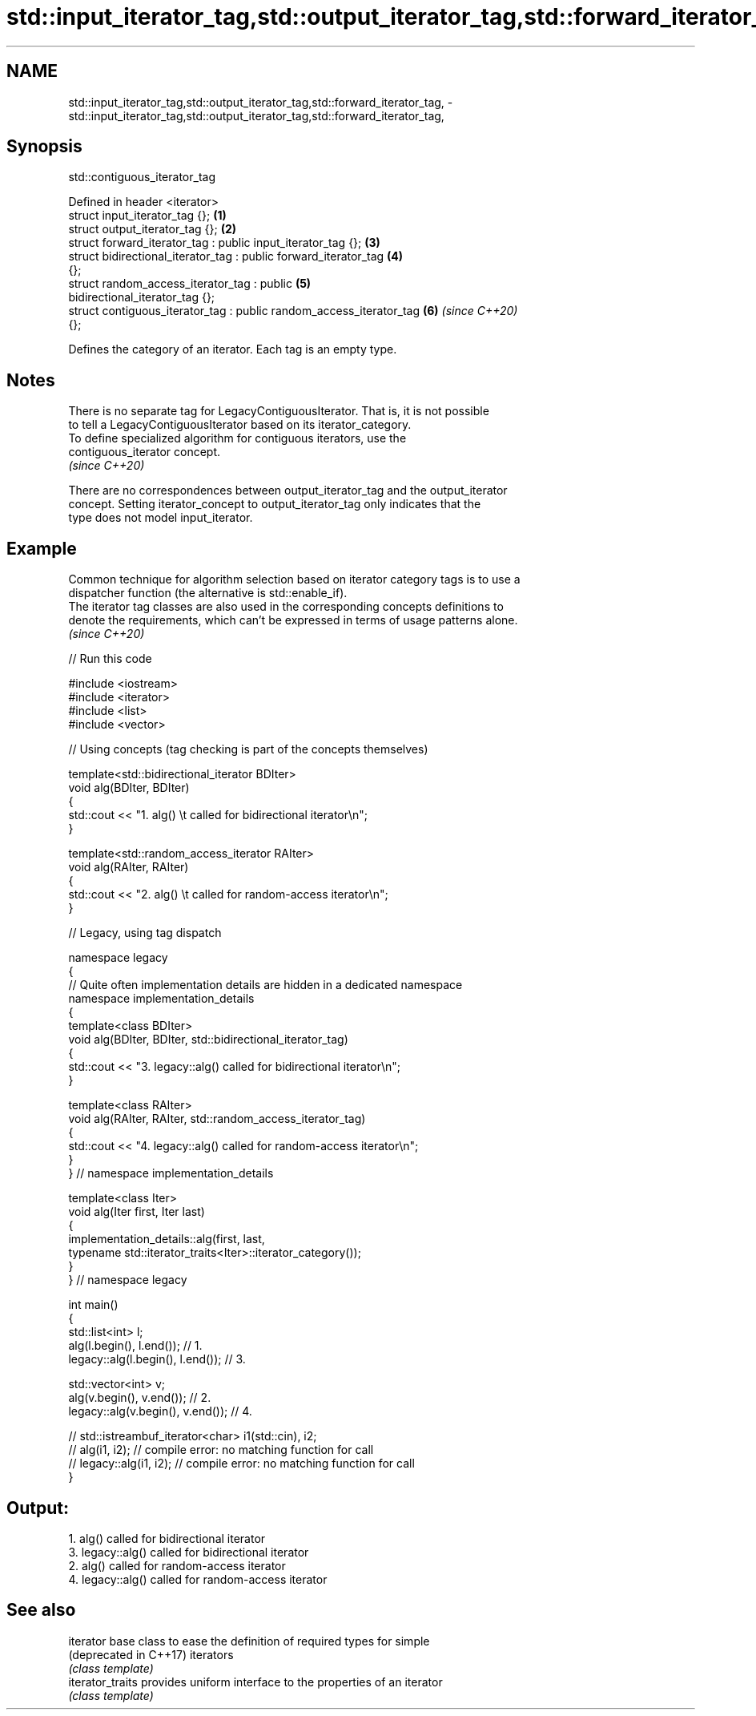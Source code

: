 .TH std::input_iterator_tag,std::output_iterator_tag,std::forward_iterator_tag, 3 "2024.06.10" "http://cppreference.com" "C++ Standard Libary"
.SH NAME
std::input_iterator_tag,std::output_iterator_tag,std::forward_iterator_tag, \- std::input_iterator_tag,std::output_iterator_tag,std::forward_iterator_tag,

.SH Synopsis
                               std::contiguous_iterator_tag

   Defined in header <iterator>
   struct input_iterator_tag {};                                      \fB(1)\fP
   struct output_iterator_tag {};                                     \fB(2)\fP
   struct forward_iterator_tag : public input_iterator_tag {};        \fB(3)\fP
   struct bidirectional_iterator_tag : public forward_iterator_tag    \fB(4)\fP
   {};
   struct random_access_iterator_tag : public                         \fB(5)\fP
   bidirectional_iterator_tag {};
   struct contiguous_iterator_tag : public random_access_iterator_tag \fB(6)\fP \fI(since C++20)\fP
   {};

   Defines the category of an iterator. Each tag is an empty type.

.SH Notes

   There is no separate tag for LegacyContiguousIterator. That is, it is not possible
   to tell a LegacyContiguousIterator based on its iterator_category.
   To define specialized algorithm for contiguous iterators, use the
   contiguous_iterator concept.
   \fI(since C++20)\fP

   There are no correspondences between output_iterator_tag and the output_iterator
   concept. Setting iterator_concept to output_iterator_tag only indicates that the
   type does not model input_iterator.

.SH Example

   Common technique for algorithm selection based on iterator category tags is to use a
   dispatcher function (the alternative is std::enable_if).
   The iterator tag classes are also used in the corresponding concepts definitions to
   denote the requirements, which can't be expressed in terms of usage patterns alone.
   \fI(since C++20)\fP


// Run this code

 #include <iostream>
 #include <iterator>
 #include <list>
 #include <vector>

 // Using concepts (tag checking is part of the concepts themselves)

 template<std::bidirectional_iterator BDIter>
 void alg(BDIter, BDIter)
 {
     std::cout << "1. alg() \\t called for bidirectional iterator\\n";
 }

 template<std::random_access_iterator RAIter>
 void alg(RAIter, RAIter)
 {
     std::cout << "2. alg() \\t called for random-access iterator\\n";
 }

 // Legacy, using tag dispatch

 namespace legacy
 {
     // Quite often implementation details are hidden in a dedicated namespace
     namespace implementation_details
     {
         template<class BDIter>
         void alg(BDIter, BDIter, std::bidirectional_iterator_tag)
         {
             std::cout << "3. legacy::alg() called for bidirectional iterator\\n";
         }

         template<class RAIter>
         void alg(RAIter, RAIter, std::random_access_iterator_tag)
         {
             std::cout << "4. legacy::alg() called for random-access iterator\\n";
         }
     } // namespace implementation_details

     template<class Iter>
     void alg(Iter first, Iter last)
     {
         implementation_details::alg(first, last,
             typename std::iterator_traits<Iter>::iterator_category());
     }
 } // namespace legacy

 int main()
 {
     std::list<int> l;
     alg(l.begin(), l.end()); // 1.
     legacy::alg(l.begin(), l.end()); // 3.

     std::vector<int> v;
     alg(v.begin(), v.end()); // 2.
     legacy::alg(v.begin(), v.end()); // 4.

 //  std::istreambuf_iterator<char> i1(std::cin), i2;
 //  alg(i1, i2);         // compile error: no matching function for call
 //  legacy::alg(i1, i2); // compile error: no matching function for call
 }

.SH Output:

 1. alg()         called for bidirectional iterator
 3. legacy::alg() called for bidirectional iterator
 2. alg()         called for random-access iterator
 4. legacy::alg() called for random-access iterator

.SH See also

   iterator              base class to ease the definition of required types for simple
   (deprecated in C++17) iterators
                         \fI(class template)\fP
   iterator_traits       provides uniform interface to the properties of an iterator
                         \fI(class template)\fP
